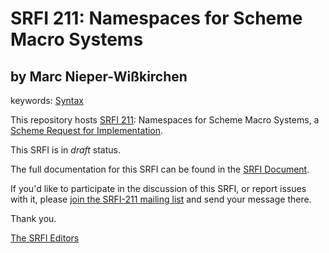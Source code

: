 * SRFI 211: Namespaces for Scheme Macro Systems

** by Marc Nieper-Wißkirchen



keywords: [[https://srfi.schemers.org/?keywords=syntax][Syntax]]

This repository hosts [[https://srfi.schemers.org/srfi-211/][SRFI 211]]: Namespaces for Scheme Macro Systems, a [[https://srfi.schemers.org/][Scheme Request for Implementation]].

This SRFI is in /draft/ status.

The full documentation for this SRFI can be found in the [[https://srfi.schemers.org/srfi-211/srfi-211.html][SRFI Document]].

If you'd like to participate in the discussion of this SRFI, or report issues with it, please [[https://srfi.schemers.org/srfi-211/][join the SRFI-211 mailing list]] and send your message there.

Thank you.


[[mailto:srfi-editors@srfi.schemers.org][The SRFI Editors]]

